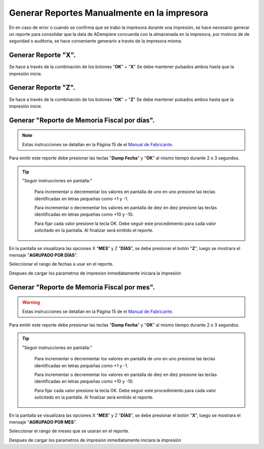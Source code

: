 Generar Reportes Manualmente en la impresora
============================================

.. img:: resorces/front.png
   :alt: Panel Frontal de la impresora

   Panel Frontal de la impresora

En en caso de error o cuando se confirma que se trabo la impresora durante una impresión, se hace necesario generar un reporte para consolidar que la data de ADempiere concuerda con la almacenada en la impresora, por motivos de de seguridad o auditoria, se hace conveniente generarlo a través de la impresora misma.

Generar Reporte "X".
---------------------------

.. img:: resorces/print-x-report.png
   :alt: Generar Reporte X

   Generar Reporte X

Se hace a través de la combinación de los botones "**OK**" + "**X**" Se debe mantener pulsados ambos hasta que la impresión inicie.

Generar Reporte "Z".
---------------------------

.. img:: resorces/print-report-z.png
   :alt: Generar Reporte Z

   Generar Reporte Z

Se hace a través de la combinación de los botones "**OK**" + "**Z**" Se debe mantener pulsados ambos hasta que la impresión inicie.

Generar **"Reporte de Memoria Fiscal por días"**.
----------------------------------------------------

.. note::

    Estas instrucciones se detallan en la Página 15 de el `Manual de Fabricante. <http://www.elepos.com.ve/eleposveweb/archivos/Manuales/MU_ImpresorasVmax220_221_222.pdf>`_

.. img:: resorces/print-report-by-month.png
   :alt: Reporte de Memoria Fiscal por mes

   Reporte de Memoria Fiscal por mes

Para emitir este reporte debe presionar las teclas "**Dump Fecha**" y "**OK**" al mismo tiempo durante 2 o 3 segundos.

.. tip:: 

    "Seguir instrucciones en pantalla:"

        Para incrementar o decrementar los valores en pantalla de uno en uno presione las teclas identificadas en letras pequeñas como +1 y -1.

        Para incrementar o decrementar los valores en pantalla de diez en diez presione las teclas identificadas en letras pequeñas como +10 y -10.

        Para fijar cada valor presione la tecla OK. Debe seguir este procedimiento para cada valor solicitado en la pantalla. Al finalizar será emitido el reporte. 

.. img:: resorces/generate-report-by-days1.jpg
   :alt: Generar Reporte por Días

   Generar Reporte Z

En la pantalla se visualizara las opciones X "**MES**" y Z "**DÍAS**", se debe presionar el botón "**Z**", luego se mostrara el mensaje "**AGRUPADO POR DÍAS**".

.. img:: resorces/generate-report-by-days2.jpg
   :alt: AGRUPADO POR DÍAS

   Generar Reporte Z

Seleccionar el rango de fechas a usar en el reporte.

.. img:: resorces/generate-report-by-initial.jpg
   :alt: Fecha Inicial

   Generar Reporte

.. img:: resorces/generate-report-by-days3.jpg
   :alt: Fecha Final

   Generar Reporte

Despues de cargar los parametros de impresion inmediatamente iniciara la impresión

.. img:: resorces/generate-report-by-days4.jpg
   :alt: Imprimiendo

   Generar Reporte

Generar **"Reporte de Memoria Fiscal por mes"**.
---------------------------------------------------

.. warning::

    Estas instrucciones se detallan en la Página 15 de el `Manual de Fabricante. <http://www.elepos.com.ve/eleposveweb/archivos/Manuales/MU_ImpresorasVmax220_221_222.pdf>`_ 

.. img:: resorces/print-report-by-month.png
   :alt: Reporte de Memoria Fiscal por mes

   Reporte de Memoria Fiscal por mes

Para emitir este reporte debe presionar las teclas "**Dump Fecha**" y "**OK**" al mismo tiempo durante 2 o 3 segundos.

.. tip:: 

    "Seguir instrucciones en pantalla:"

        Para incrementar o decrementar los valores en pantalla de uno en uno presione las teclas identificadas en letras pequeñas como +1 y -1.

        Para incrementar o decrementar los valores en pantalla de diez en diez presione las teclas identificadas en letras pequeñas como +10 y -10.

        Para fijar cada valor presione la tecla OK. Debe seguir este procedimiento para cada valor solicitado en la pantalla. Al finalizar será emitido el reporte. 

.. img:: resorces/generate-report-by-days1.jpg
   :alt: Generar Reporte por Mes

   Generar Reporte

En la pantalla se visualizara las opciones X "**MES**" y Z "**DÍAS**", se debe presionar el botón "**X**", luego se mostrara el mensaje "**AGRUPADO POR MES**".

.. img:: resorces/generate-report-by-months2.jpg
   :alt: AGRUPADO POR MES

   Generar Reporte

Seleccionar el rango de meses que se usaran en el reporte.

.. img:: resorces/generate-report-by-months3.jpg
   :alt: Mes Inicial

   Generar Reporte

.. img:: resorces/generate-report-by-months4.jpg
   :alt: Mes Final

   Generar Reporte

Despues de cargar los parametros de impresion inmediatamente iniciara la impresión

.. img:: resorces/generate-report-by-days4.jpg
   :alt: Imprimiendo

   Generar Reporte
